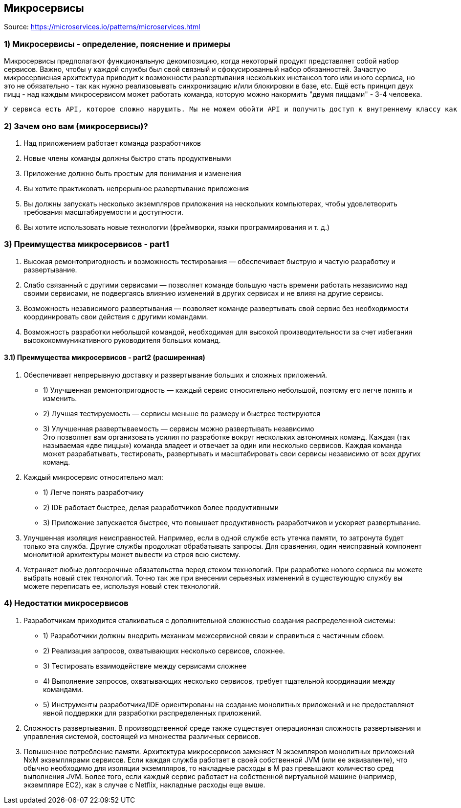 == Микросервисы

Source: link:https://microservices.io/patterns/microservices.html[]

=== 1) Микросервисы - определение, пояснение и примеры

Микросервисы предполагают функциональную декомпозицию, когда некоторый продукт представляет собой набор сервисов. Важно, чтобы у каждой службы был свой связный и сфокусированный набор обязанностей. Зачастую микросервисная архитектура приводит к возможности развертывания нескольких инстансов того или иного сервиса, но это не обязательно - так как нужно реализовывать синхронизацию и/или блокировки в базе, etc. Ещё есть принцип двух пицц - над каждым микросервисом может работать команда, которую можно накормить "двумя пиццами" - 3-4 человека.

 У сервиса есть API, которое сложно нарушить. Мы не можем обойти API и получить доступ к внутреннему классу как в монолите.

=== 2) Зачем оно вам (микросервисы)?

1. Над приложением работает команда разработчиков
2. Новые члены команды должны быстро стать продуктивными
3. Приложение должно быть простым для понимания и изменения
4. Вы хотите практиковать непрерывное развертывание приложения
5. Вы должны запускать несколько экземпляров приложения на нескольких компьютерах, чтобы удовлетворить требования масштабируемости и доступности.
6. Вы хотите использовать новые технологии (фреймворки, языки программирования и т. д.)

=== 3) Преимущества микросервисов - part1

1. Высокая ремонтопригодность и возможность тестирования — обеспечивает быструю и частую разработку и развертывание.
2. Слабо связанный с другими сервисами — позволяет команде большую часть времени работать независимо над своими сервисами, не подвергаясь влиянию изменений в других сервисах и не влияя на другие сервисы.
3. Возможность независимого развертывания — позволяет команде развертывать свой сервис без необходимости координировать свои действия с другими командами.
4. Возможность разработки небольшой командой, необходимая для высокой производительности за счет избегания высококоммуникативного руководителя больших команд.

==== 3.1) Преимущества микросервисов - part2 (расширенная)

1. Обеспечивает непрерывную доставку и развертывание больших и сложных приложений.
- 1) Улучшенная ремонтопригодность — каждый сервис относительно небольшой, поэтому его легче понять и изменить.
- 2) Лучшая тестируемость — сервисы меньше по размеру и быстрее тестируются
- 3) Улучшенная развертываемость — сервисы можно развертывать независимо +
Это позволяет вам организовать усилия по разработке вокруг нескольких автономных команд. Каждая (так называемая «две пиццы») команда владеет и отвечает за один или несколько сервисов. Каждая команда может разрабатывать, тестировать, развертывать и масштабировать свои сервисы независимо от всех других команд.
2. Каждый микросервис относительно мал:
- 1) Легче понять разработчику
- 2) IDE работает быстрее, делая разработчиков более продуктивными
- 3) Приложение запускается быстрее, что повышает продуктивность разработчиков и ускоряет развертывание.
3. Улучшенная изоляция неисправностей. Например, если в одной службе есть утечка памяти, то затронута будет только эта служба. Другие службы продолжат обрабатывать запросы. Для сравнения, один неисправный компонент монолитной архитектуры может вывести из строя всю систему.
4. Устраняет любые долгосрочные обязательства перед стеком технологий. При разработке нового сервиса вы можете выбрать новый стек технологий. Точно так же при внесении серьезных изменений в существующую службу вы можете переписать ее, используя новый стек технологий.

=== 4) Недостатки микросервисов

1. Разработчикам приходится сталкиваться с дополнительной сложностью создания распределенной системы:
- 1) Разработчики должны внедрить механизм межсервисной связи и справиться с частичным сбоем.
- 2) Реализация запросов, охватывающих несколько сервисов, сложнее.
- 3) Тестировать взаимодействие между сервисами сложнее
- 4) Выполнение запросов, охватывающих несколько сервисов, требует тщательной координации между командами.
- 5) Инструменты разработчика/IDE ориентированы на создание монолитных приложений и не предоставляют явной поддержки для разработки распределенных приложений.
2. Сложность развертывания. В производственной среде также существует операционная сложность развертывания и управления системой, состоящей из множества различных сервисов.
3. Повышенное потребление памяти. Архитектура микросервисов заменяет N экземпляров монолитных приложений NxM экземплярами сервисов. Если каждая служба работает в своей собственной JVM (или ее эквиваленте), что обычно необходимо для изоляции экземпляров, то накладные расходы в M раз превышают количество сред выполнения JVM. Более того, если каждый сервис работает на собственной виртуальной машине (например, экземпляре EC2), как в случае с Netflix, накладные расходы еще выше.